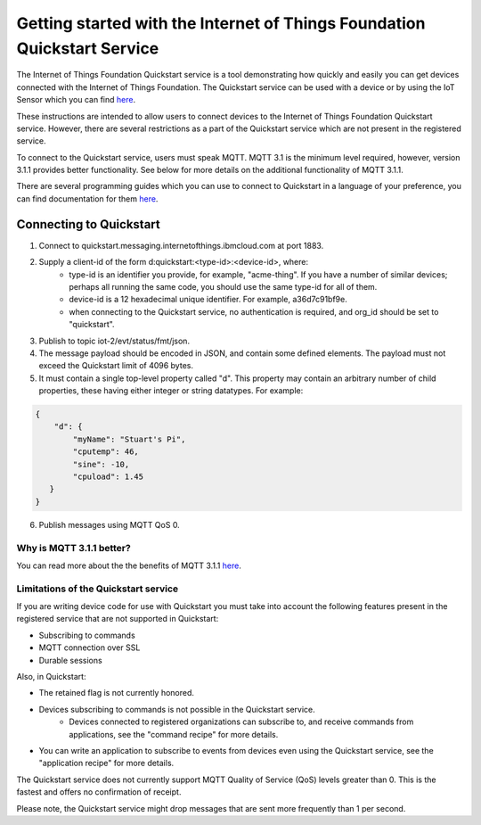 ==========================================================================
Getting started with the Internet of Things Foundation Quickstart Service
==========================================================================

The Internet of Things Foundation Quickstart service is a tool demonstrating how quickly and easily you can get devices connected with the Internet of Things Foundation. The Quickstart service can be used with a device or by using the IoT Sensor which you can find `here <https://quickstart.internetofthings.ibmcloud.com/iotsensor/>`__.

These instructions are intended to allow users to connect devices to the Internet of Things Foundation Quickstart service. However, there are several restrictions as a part of the Quickstart service which are not present in the registered service.

To connect to the Quickstart service, users must speak MQTT. MQTT 3.1 is the minimum level required, however, version 3.1.1 provides better functionality. See below for more details on the additional functionality of MQTT 3.1.1.

There are several programming guides which you can use to connect to Quickstart in a language of your preference, you can find documentation for them `here <../libraries/programmingguides.html#/>`__.

Connecting to Quickstart
--------------------------

1. Connect to quickstart.messaging.internetofthings.ibmcloud.com at port 1883.
2. Supply a client-id of the form d:quickstart:<type-id>:<device-id>, where:
    - type-id is an identifier you provide, for example, "acme-thing". If you have a number of similar devices; perhaps all running the same code, you should use the same type-id for all of them.
    - device-id is a 12 hexadecimal unique identifier. For example, a36d7c91bf9e.
    - when connecting to the Quickstart service, no authentication is required, and org_id should be set to "quickstart".
3. Publish to topic iot-2/evt/status/fmt/json.
4. The message payload should be encoded in JSON, and contain some defined elements. The payload must not exceed the Quickstart limit of 4096 bytes.
5. It must contain a single top-level property called "d". This property may contain an arbitrary number of child properties, these having either integer or string datatypes. For example:

.. code:: 

    {
        "d": {
            "myName": "Stuart's Pi",
            "cputemp": 46,
            "sine": -10,
            "cpuload": 1.45
       }
    }

6. Publish messages using MQTT QoS 0.

Why is MQTT 3.1.1 better?
~~~~~~~~~~~~~~~~~~~~~~~~~~~~~~~~~~~~~~~~~~~~~~

You can read more about the the benefits of MQTT 3.1.1 `here <../messaging/mqtt.html#/>`__.

Limitations of the Quickstart service
~~~~~~~~~~~~~~~~~~~~~~~~~~~~~~~~~~~~~~~~~~~~~~~~~~~~~~~~~~~~~

If you are writing device code for use with Quickstart you must take into account the following features present in the
registered service that are not supported in Quickstart: 

-  Subscribing to commands
-  MQTT connection over SSL
-  Durable sessions

Also, in Quickstart:

- The retained flag is not currently honored.
- Devices subscribing to commands is not possible in the Quickstart service.
    - Devices connected to registered organizations can subscribe to, and receive commands from applications, see the "command recipe" for more details.
- You can write an application to subscribe to events from devices even using the Quickstart service, see the "application recipe" for more details.

The Quickstart service does not currently support MQTT Quality of Service (QoS) levels greater than 0. This is the fastest and offers no confirmation of receipt. 

Please note, the Quickstart service might drop messages that are sent more frequently than 1 per second.
